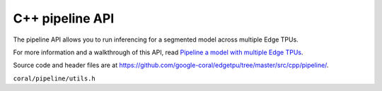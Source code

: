 C++ pipeline API
================

The pipeline API allows you to run inferencing for a segmented model across multiple Edge TPUs.

For more information and a walkthrough of this API, read
`Pipeline a model with multiple Edge TPUs </docs/edgetpu/pipeline/>`_.

Source code and header files are at
https://github.com/google-coral/edgetpu/tree/master/src/cpp/pipeline/.

``coral/pipeline/utils.h``

.. doxygenfile:: pipeline/utils.h

.. doxygenclass:: coral::Allocator
   :members:


.. doxygenclass:: coral::PipelinedModelRunner
   :members:


.. doxygenstruct:: coral::PipelineTensor
   :members:


.. doxygenstruct:: coral::SegmentStats
   :members: